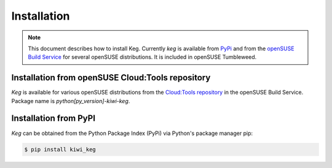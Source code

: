 .. _installation:

Installation
============

.. note::

    This document describes how to install Keg. Currently `keg` is
    available from `PyPi <https://pypi.org/project/kiwi-keg/>`__ and from the
    `openSUSE Build Service
    <https://build.opensuse.org/package/show/Cloud:Toolr/python-kiwi-keg/>`__
    for several openSUSE distributions. It is included in openSUSE Tumbleweed.


Installation from openSUSE Cloud:Tools repository
-------------------------------------------------

`Keg` is available for various openSUSE distributions from the `Cloud:Tools
repository <https://download.opensuse.org/repositories/Cloud:/Tools/>`__ in the
openSUSE Build Service. Package name is `python[py_version]-kiwi-keg`.

Installation from PyPI
----------------------

`Keg` can be obtained from the Python Package Index (PyPi) via Python's
package manager pip:

.. code:: shell-session

   $ pip install kiwi_keg
